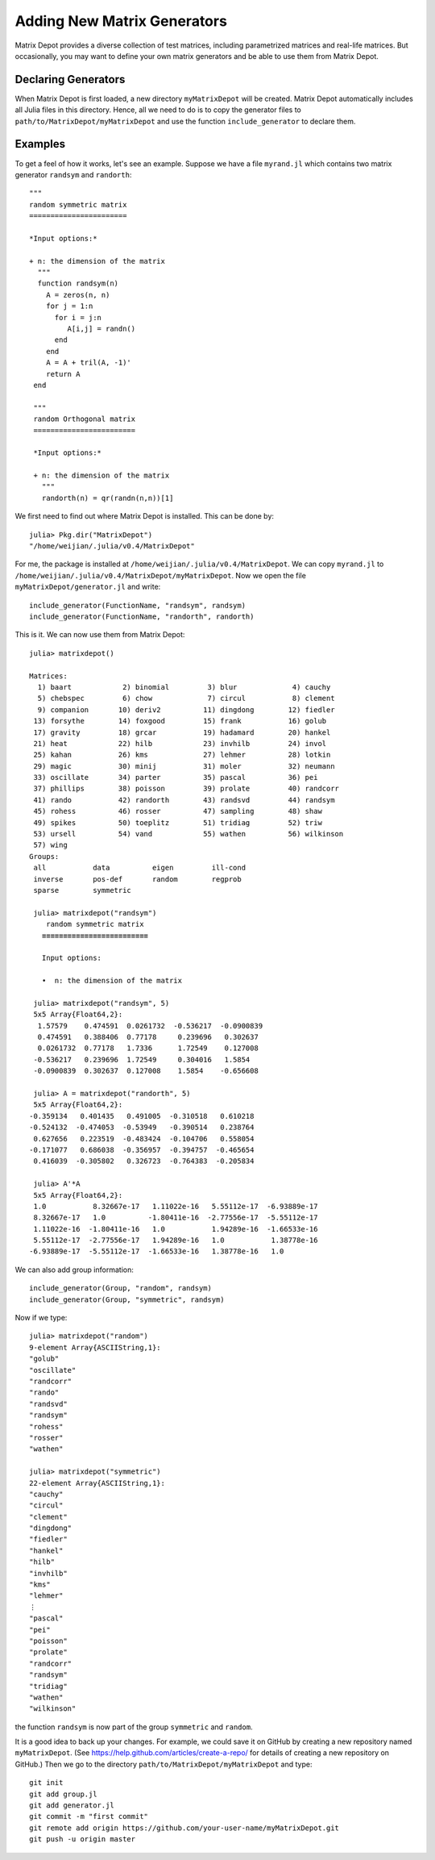 .. _user:

Adding New Matrix Generators
============================

Matrix Depot provides a diverse collection of 
test matrices, including parametrized matrices
and real-life matrices. But occasionally, you 
may want to define your own matrix generators and 
be able to use them from Matrix Depot. 

Declaring Generators
--------------------

When Matrix Depot is first loaded, a new directory ``myMatrixDepot``
will be created. Matrix Depot automatically includes all Julia files
in this directory. Hence, all we need to do is to copy
the generator files to ``path/to/MatrixDepot/myMatrixDepot`` and use
the function ``include_generator`` to declare them.

.. function:: include_generator(Stuff To Be Included, Stuff, f)

   Includes a piece of information of the function ``f`` to Matrix Depot,
   where ``Stuff To Be Included`` is one of the following:
   
    * ``FunctionName``: the function name of ``f``. In this case, 
      ``Stuff`` is a string representing ``f``.
 
    * ``Group``: the group where ``f`` belongs. In this case, 
      ``Stuff`` is the group name.

Examples
--------- 

To get a feel of how it works, let's see an example. 
Suppose we have a file ``myrand.jl`` which contains two 
matrix generator ``randsym`` and ``randorth``::

  """
  random symmetric matrix
  =======================

  *Input options:* 

  + n: the dimension of the matrix
    """
    function randsym(n)
      A = zeros(n, n)
      for j = 1:n
        for i = j:n
           A[i,j] = randn()
        end
      end
      A = A + tril(A, -1)'
      return A
   end

   """
   random Orthogonal matrix
   ========================

   *Input options:*

   + n: the dimension of the matrix
     """	
     randorth(n) = qr(randn(n,n))[1]

We first need to find out where Matrix Depot is installed. This 
can be done by::

  julia> Pkg.dir("MatrixDepot")
  "/home/weijian/.julia/v0.4/MatrixDepot"

For me, the package is installed at
``/home/weijian/.julia/v0.4/MatrixDepot``. We can copy ``myrand.jl``
to ``/home/weijian/.julia/v0.4/MatrixDepot/myMatrixDepot``. 
Now we open the file
``myMatrixDepot/generator.jl`` and write::

  include_generator(FunctionName, "randsym", randsym)
  include_generator(FunctionName, "randorth", randorth)

This is it. We can now use them from Matrix Depot::

 julia> matrixdepot()

 Matrices:
   1) baart            2) binomial         3) blur             4) cauchy        
   5) chebspec         6) chow             7) circul           8) clement       
   9) companion       10) deriv2          11) dingdong        12) fiedler       
  13) forsythe        14) foxgood         15) frank           16) golub         
  17) gravity         18) grcar           19) hadamard        20) hankel        
  21) heat            22) hilb            23) invhilb         24) invol         
  25) kahan           26) kms             27) lehmer          28) lotkin        
  29) magic           30) minij           31) moler           32) neumann       
  33) oscillate       34) parter          35) pascal          36) pei           
  37) phillips        38) poisson         39) prolate         40) randcorr      
  41) rando           42) randorth        43) randsvd         44) randsym       
  45) rohess          46) rosser          47) sampling        48) shaw          
  49) spikes          50) toeplitz        51) tridiag         52) triw          
  53) ursell          54) vand            55) wathen          56) wilkinson     
  57) wing          
 Groups:
  all           data          eigen         ill-cond    
  inverse       pos-def       random        regprob     
  sparse        symmetric  

  julia> matrixdepot("randsym")
     random symmetric matrix
    ≡≡≡≡≡≡≡≡≡≡≡≡≡≡≡≡≡≡≡≡≡≡≡≡≡

    Input options: 

    •  n: the dimension of the matrix

  julia> matrixdepot("randsym", 5)
  5x5 Array{Float64,2}:
   1.57579    0.474591  0.0261732  -0.536217  -0.0900839
   0.474591   0.388406  0.77178     0.239696   0.302637 
   0.0261732  0.77178   1.7336      1.72549    0.127008 
  -0.536217   0.239696  1.72549     0.304016   1.5854   
  -0.0900839  0.302637  0.127008    1.5854    -0.656608 

  julia> A = matrixdepot("randorth", 5)
  5x5 Array{Float64,2}:
 -0.359134   0.401435   0.491005  -0.310518   0.610218
 -0.524132  -0.474053  -0.53949   -0.390514   0.238764
  0.627656   0.223519  -0.483424  -0.104706   0.558054
 -0.171077   0.686038  -0.356957  -0.394757  -0.465654
  0.416039  -0.305802   0.326723  -0.764383  -0.205834

  julia> A'*A
  5x5 Array{Float64,2}:
  1.0           8.32667e-17   1.11022e-16   5.55112e-17  -6.93889e-17
  8.32667e-17   1.0          -1.80411e-16  -2.77556e-17  -5.55112e-17
  1.11022e-16  -1.80411e-16   1.0           1.94289e-16  -1.66533e-16
  5.55112e-17  -2.77556e-17   1.94289e-16   1.0           1.38778e-16
 -6.93889e-17  -5.55112e-17  -1.66533e-16   1.38778e-16   1.0 

We can also add group information::

  include_generator(Group, "random", randsym)
  include_generator(Group, "symmetric", randsym)

Now if we type::

  julia> matrixdepot("random")
  9-element Array{ASCIIString,1}:
  "golub"    
  "oscillate"
  "randcorr" 
  "rando"    
  "randsvd"  
  "randsym"  
  "rohess"   
  "rosser"   
  "wathen" 

  julia> matrixdepot("symmetric")
  22-element Array{ASCIIString,1}:
  "cauchy"   
  "circul"   
  "clement"  
  "dingdong" 
  "fiedler"  
  "hankel"   
  "hilb"     
  "invhilb"  
  "kms"      
  "lehmer"   
  ⋮          
  "pascal"   
  "pei"      
  "poisson"  
  "prolate"  
  "randcorr" 
  "randsym"  
  "tridiag"  
  "wathen"   
  "wilkinson"

the function ``randsym`` is now part of the group ``symmetric`` and
``random``.


It is a good idea to back up your changes. For example, we 
could save it on GitHub by creating a new repository named ``myMatrixDepot``.
(See https://help.github.com/articles/create-a-repo/ for details of creating a new repository on GitHub.)
Then we go to the directory ``path/to/MatrixDepot/myMatrixDepot`` and type::

  git init
  git add group.jl
  git add generator.jl
  git commit -m "first commit"
  git remote add origin https://github.com/your-user-name/myMatrixDepot.git
  git push -u origin master

  


